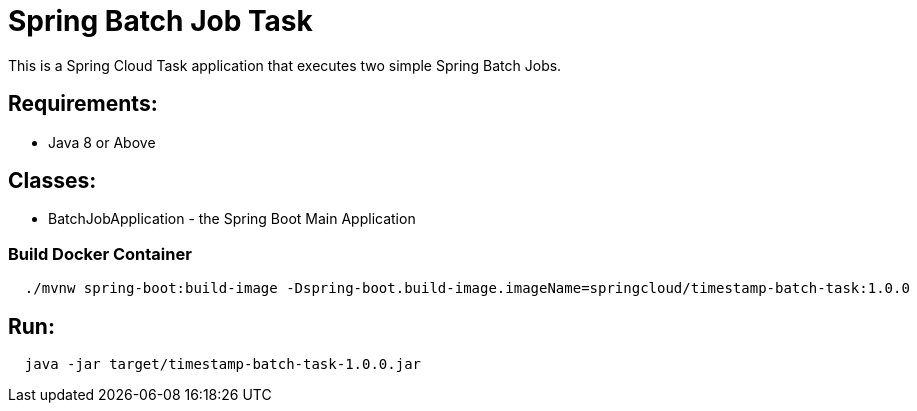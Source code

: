 = Spring Batch Job Task

This is a Spring Cloud Task application that executes two simple Spring Batch Jobs.

== Requirements:

* Java 8 or Above

== Classes:

* BatchJobApplication - the Spring Boot Main Application

=== Build Docker Container

[source,shell,indent=2]
----
./mvnw spring-boot:build-image -Dspring-boot.build-image.imageName=springcloud/timestamp-batch-task:1.0.0
----

== Run:

[source,shell,indent=2]
----
java -jar target/timestamp-batch-task-1.0.0.jar
----
